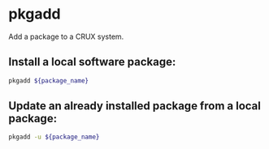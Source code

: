* pkgadd

Add a package to a CRUX system.

** Install a local software package:

#+BEGIN_SRC sh
  pkgadd ${package_name}
#+END_SRC

** Update an already installed package from a local package:

#+BEGIN_SRC sh
  pkgadd -u ${package_name}
#+END_SRC
